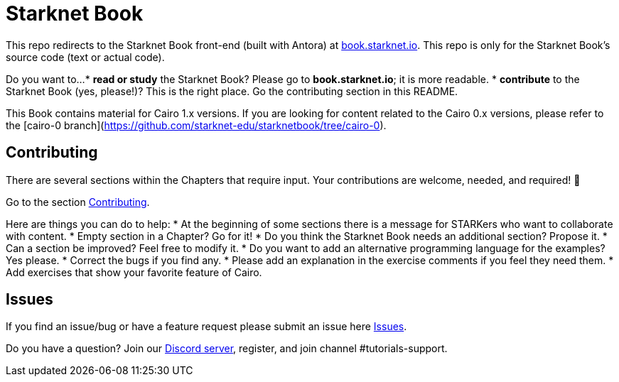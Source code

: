 = Starknet Book

This repo redirects to the Starknet Book front-end (built with Antora) at https://book.starknet.io[book.starknet.io]. This repo is only for the Starknet Book's source code (text or actual code).

Do you want to...
* *read or study* the Starknet Book? Please go to *book.starknet.io*; it is more readable. 
* *contribute* to the Starknet Book (yes, please!)? This is the right place. Go the contributing section in this README.

This Book contains material for Cairo 1.x versions. If you are looking for content related to the Cairo 0.x versions, please refer to the [cairo-0 branch](https://github.com/starknet-edu/starknetbook/tree/cairo-0).

== Contributing

There are several sections within the Chapters that require input. Your contributions are welcome, needed, and required! 🫡

Go to the section https://github.com/starknet-edu/starknetbook/blob/main/CONTRIBUTING.md[Contributing].

Here are things you can do to help:
* At the beginning of some sections there is a message for STARKers who want to collaborate with content.
* Empty section in a Chapter? Go for it!
* Do you think the Starknet Book needs an additional section? Propose it.
* Can a section be improved? Feel free to modify it.
* Do you want to add an alternative programming language for the examples? Yes please.
* Correct the bugs if you find any.
* Please add an explanation in the exercise comments if you feel they need them.
* Add exercises that show your favorite feature of Cairo.

== Issues

If you find an issue/bug or have a feature request please submit an issue here https://github.com/starknet-edu/starknetbook/issues[Issues].

Do you have a question?
Join our https://starknet.io/discord[Discord server], register, and join channel #tutorials-support.
